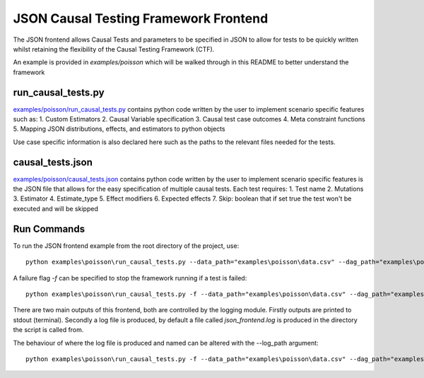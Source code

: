 JSON Causal Testing Framework Frontend
======================================
The JSON frontend allows Causal Tests and parameters to be specified in JSON to allow for tests to be quickly written
whilst retaining the flexibility of the Causal Testing Framework (CTF).

An example is provided in `examples/poisson` which will be walked through in this README to better understand
the framework

run_causal_tests.py
-------------------
`examples/poisson/run_causal_tests.py <https://github.com/CITCOM-project/CausalTestingFramework/blob/main/examples/poisson/run_causal_tests.py>`_
contains python code written by the user to implement scenario specific features
such as:
1. Custom Estimators
2. Causal Variable specification
3. Causal test case outcomes
4. Meta constraint functions
5. Mapping JSON distributions, effects, and estimators to python objects

Use case specific information is also declared here such as the paths to the relevant files needed for the tests.

causal_tests.json
-----------------
`examples/poisson/causal_tests.json <https://github.com/CITCOM-project/CausalTestingFramework/blob/main/examples/poisson/causal_tests.json>`_ contains python code written by the user to implement scenario specific features
is the JSON file that allows for the easy specification of multiple causal tests.
Each test requires:
1. Test name
2. Mutations
3. Estimator
4. Estimate_type
5. Effect modifiers
6. Expected effects
7. Skip: boolean that if set true the test won't be executed and will be skipped


Run Commands
------------
To run the JSON frontend example from the root directory of the project, use::

    python examples\poisson\run_causal_tests.py --data_path="examples\poisson\data.csv" --dag_path="examples\poisson\dag.dot" --json_path="examples\poisson\causal_tests.json

A failure flag `-f` can be specified to stop the framework running if a test is failed::

    python examples\poisson\run_causal_tests.py -f --data_path="examples\poisson\data.csv" --dag_path="examples\poisson\dag.dot" --json_path="examples\poisson\causal_tests.json

There are two main outputs of this frontend, both are controlled by the logging module. Firstly outputs are printed to stdout (terminal).
Secondly a log file is produced, by default a file called `json_frontend.log` is produced in the directory the script is called from.

The behaviour of where the log file is produced and named can be altered with the --log_path argument::

    python examples\poisson\run_causal_tests.py -f --data_path="examples\poisson\data.csv" --dag_path="examples\poisson\dag.dot" --json_path="examples\poisson\causal_tests.json --log_path="example_directory\logname.log"